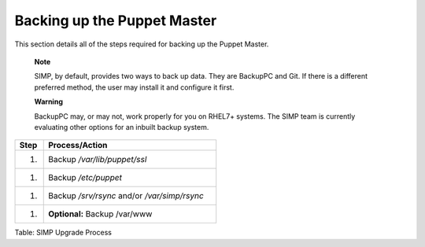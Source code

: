 Backing up the Puppet Master
============================

This section details all of the steps required for backing up the Puppet
Master.

    **Note**

    SIMP, by default, provides two ways to back up data. They are
    BackupPC and Git. If there is a different preferred method, the user
    may install it and configure it first.

    **Warning**

    BackupPC may, or may not, work properly for you on RHEL7+ systems.
    The SIMP team is currently evaluating other options for an inbuilt
    backup system.

.. list-table::
   :widths: 8 48
   :header-rows: 1

   * - Step
     - Process/Action
   * - 1.
     - Backup */var/lib/puppet/ssl*
   * - 1.
     - Backup */etc/puppet*
   * - 1.
     - Backup */srv/rsync* and/or */var/simp/rsync*
   * - 1.
     - **Optional:** Backup /var/www

Table: SIMP Upgrade Process
